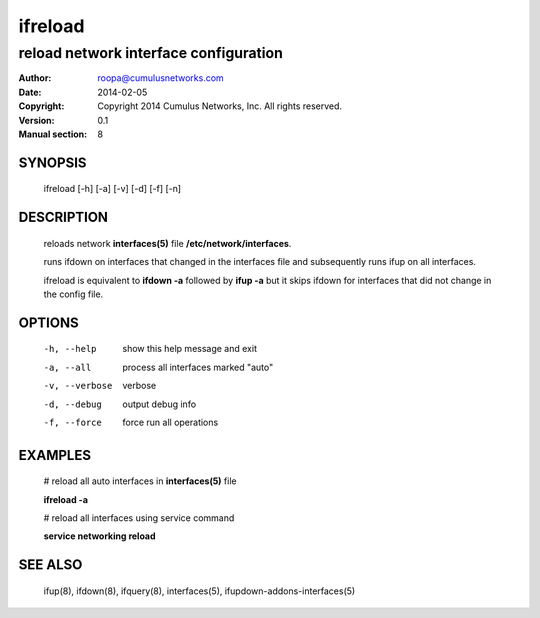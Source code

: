 ========
ifreload
========

--------------------------------------
reload network interface configuration
--------------------------------------

:Author: roopa@cumulusnetworks.com
:Date:   2014-02-05
:Copyright: Copyright 2014 Cumulus Networks, Inc.  All rights reserved.
:Version: 0.1
:Manual section: 8

SYNOPSIS
========
    ifreload [-h] [-a] [-v] [-d] [-f] [-n] 

DESCRIPTION
===========
    reloads network **interfaces(5)** file **/etc/network/interfaces**.

    runs ifdown on interfaces that changed in the interfaces file and
    subsequently runs ifup on all interfaces.

    ifreload is equivalent to **ifdown -a** followed by **ifup -a**
    but it skips ifdown for interfaces that did not change in the config
    file.


OPTIONS
=======
    -h, --help            show this help message and exit

    -a, --all             process all interfaces marked "auto"

    -v, --verbose         verbose

    -d, --debug           output debug info

    -f, --force           force run all operations

EXAMPLES
========
    # reload all auto interfaces in **interfaces(5)** file

    **ifreload -a**

    # reload all interfaces using service command

    **service networking reload**

SEE ALSO
========
    ifup(8),
    ifdown(8),
    ifquery(8),
    interfaces(5),
    ifupdown-addons-interfaces(5)
